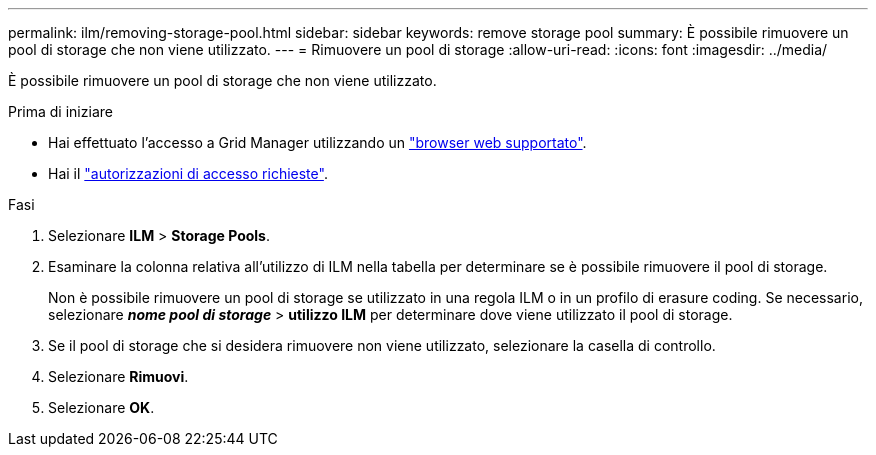 ---
permalink: ilm/removing-storage-pool.html 
sidebar: sidebar 
keywords: remove storage pool 
summary: È possibile rimuovere un pool di storage che non viene utilizzato. 
---
= Rimuovere un pool di storage
:allow-uri-read: 
:icons: font
:imagesdir: ../media/


[role="lead"]
È possibile rimuovere un pool di storage che non viene utilizzato.

.Prima di iniziare
* Hai effettuato l'accesso a Grid Manager utilizzando un link:../admin/web-browser-requirements.html["browser web supportato"].
* Hai il link:../admin/admin-group-permissions.html["autorizzazioni di accesso richieste"].


.Fasi
. Selezionare *ILM* > *Storage Pools*.
. Esaminare la colonna relativa all'utilizzo di ILM nella tabella per determinare se è possibile rimuovere il pool di storage.
+
Non è possibile rimuovere un pool di storage se utilizzato in una regola ILM o in un profilo di erasure coding. Se necessario, selezionare *_nome pool di storage_* > *utilizzo ILM* per determinare dove viene utilizzato il pool di storage.

. Se il pool di storage che si desidera rimuovere non viene utilizzato, selezionare la casella di controllo.
. Selezionare *Rimuovi*.
. Selezionare *OK*.

